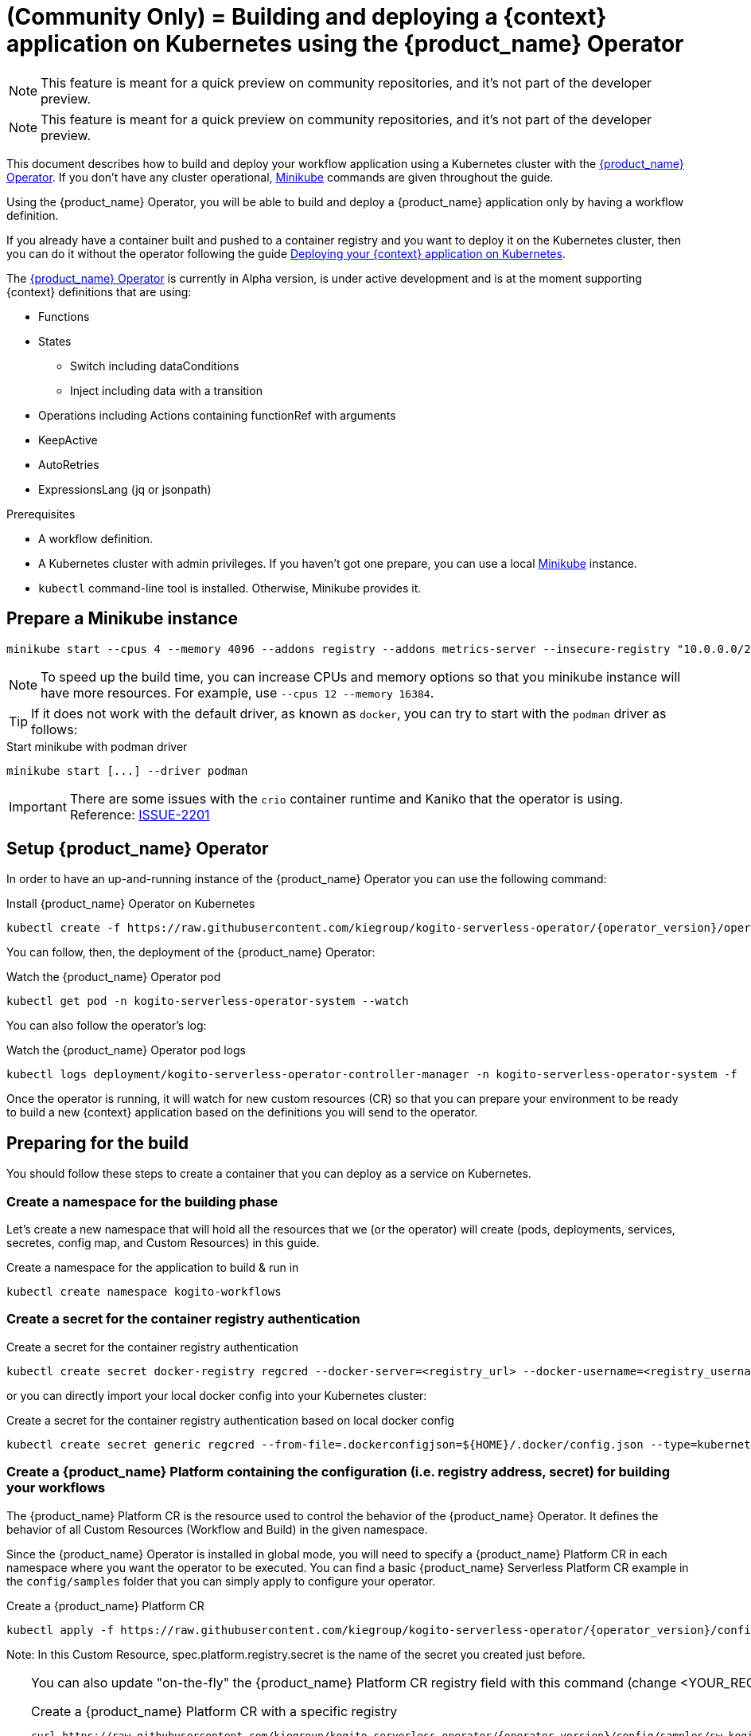 = (Community Only) = Building and deploying a {context} application on Kubernetes using the {product_name} Operator
:compat-mode!:
// Metadata:
:description: Build and deploy using the OpenShift Serverless Logic Operator a OpenShift Serverless Logic application
:keywords: kogito, workflow, serverless, operator, kubernetes, minikube, openshift
// links
:kogito_serverless_operator_url: https://github.com/kiegroup/kogito-serverless-operator/
:kogito_greeting_example_url: https://github.com/kiegroup/kogito-examples/tree/stable/serverless-workflow-examples/serverless-workflow-greeting-quarkus
:kaniko_issue_url: https://github.com/GoogleContainerTools/kaniko/issues/2201

[NOTE]
====
This feature is meant for a quick preview on community repositories, and it's not part of the developer preview.
====
[NOTE]
====
This feature is meant for a quick preview on community repositories, and it's not part of the developer preview.
====

This document describes how to build and deploy your workflow application using a Kubernetes cluster with the link:{kogito_serverless_operator_url}[{product_name} Operator]. If you don't have any cluster operational, link:{minikube_url}[Minikube] commands are given throughout the guide.

Using the {product_name} Operator, you will be able to build and deploy a {product_name} application only by having a workflow definition.

If you already have a container built and pushed to a container registry and you want to deploy it on the Kubernetes cluster, then you can do it without the operator following the guide xref:cloud/deploying-on-kubernetes.adoc[Deploying your {context} application on Kubernetes].

The link:{kogito_serverless_operator_url}[{product_name} Operator] is currently in Alpha version, is under active development and is at the moment supporting {context} definitions that are using:

* Functions
* States
    - Switch including dataConditions
    - Inject including data with a transition
* Operations including Actions containing functionRef with arguments
* KeepActive
* AutoRetries
* ExpressionsLang (jq or jsonpath)

.Prerequisites
* A workflow definition.
* A Kubernetes cluster with admin privileges. If you haven't got one prepare, you can use a local link:{minikube_url}[Minikube] instance.
* `kubectl` command-line tool is installed. Otherwise, Minikube provides it.

== Prepare a Minikube instance

[source,shell,subs="attributes+"]
----
minikube start --cpus 4 --memory 4096 --addons registry --addons metrics-server --insecure-registry "10.0.0.0/24" --insecure-registry "localhost:5000"
----

[NOTE]
====
To speed up the build time, you can increase CPUs and memory options so that you minikube instance will have more resources. For example, use `--cpus 12 --memory 16384`.
====

[TIP]
====
If it does not work with the default driver, as known as `docker`, you can try to start with the `podman` driver as follows:
====

.Start minikube with podman driver
[source,shell,subs="attributes+"]
----
minikube start [...] --driver podman
----


[IMPORTANT]
====
There are some issues with the `crio` container runtime and Kaniko that the operator is using. Reference: link:{kaniko_issue_url}[ISSUE-2201]
====

== Setup {product_name} Operator

In order to have an up-and-running instance of the {product_name} Operator you can use the following command:

.Install {product_name} Operator on Kubernetes
[source,shell,subs="attributes+"]
----
kubectl create -f https://raw.githubusercontent.com/kiegroup/kogito-serverless-operator/{operator_version}/operator.yaml
----

You can follow, then, the deployment of the {product_name} Operator:

.Watch the {product_name} Operator pod
[source,shell,subs="attributes+"]
----
kubectl get pod -n kogito-serverless-operator-system --watch
----

You can also follow the operator’s log:

.Watch the {product_name} Operator pod logs
[source,shell,subs="attributes+"]
----
kubectl logs deployment/kogito-serverless-operator-controller-manager -n kogito-serverless-operator-system -f
----

Once the operator is running, it will watch for new custom resources (CR) so that you can prepare your environment to be ready to build a new {context} application based on the definitions you will send to the operator.

== Preparing for the build

You should follow these steps to create a container that you can deploy as a service on Kubernetes.

=== Create a namespace for the building phase

Let's create a new namespace that will hold all the resources that we (or the operator) will create (pods, deployments, services, secretes, config map, and Custom Resources) in this guide.

.Create a namespace for the application to build & run in
[source,bash,subs="attributes+"]
----
kubectl create namespace kogito-workflows
----

=== Create a secret for the container registry authentication
.Create a secret for the container registry authentication
[source,bash,subs="attributes+"]
----
kubectl create secret docker-registry regcred --docker-server=<registry_url> --docker-username=<registry_username> --docker-password=<registry_password> --docker-email=<registry_email> -n kogito-workflows
----

or you can directly import your local docker config into your Kubernetes cluster:

.Create a secret for the container registry authentication based on local docker config
[source,bash,subs="attributes+"]
----
kubectl create secret generic regcred --from-file=.dockerconfigjson=${HOME}/.docker/config.json --type=kubernetes.io/dockerconfigjson -n kogito-workflows
----

=== Create a {product_name} Platform containing the configuration (i.e. registry address, secret) for building your workflows

The {product_name} Platform CR is the resource used to control the behavior of the {product_name} Operator.
It defines the behavior of all Custom Resources (Workflow and Build) in the given namespace.

Since the {product_name} Operator is installed in global mode, you will need to specify a {product_name} Platform CR in each namespace where you want the operator to be executed.
You can find a basic {product_name} Serverless Platform CR example in the `config/samples` folder that you can simply apply to configure your operator.

.Create a {product_name} Platform CR
[source,bash,subs="attributes+"]
----
kubectl apply -f https://raw.githubusercontent.com/kiegroup/kogito-serverless-operator/{operator_version}/config/samples/sw.kogito_v1alpha08_kogitoserverlessplatform.yaml -n kogito-workflows
----

Note: In this Custom Resource, spec.platform.registry.secret is the name of the secret you created just before.

[TIP]
====
You can also update "on-the-fly" the {product_name} Platform CR registry field with this command (change <YOUR_REGISTRY>)

.Create a {product_name} Platform CR with a specific registry
[source,bash,subs="attributes+"]
----
curl https://raw.githubusercontent.com/kiegroup/kogito-serverless-operator/{operator_version}/config/samples/sw.kogito_v1alpha08_kogitoserverlessplatform.yaml | sed "s|address: .*|address: <YOUR_REGISTRY>" | kubectl apply -f -
----

In order to retrieve the Cluster IP address of Minikube's internal registry to configure your platform, you can use the following command:

.Retrieve Minikube registry internal IP
[source,bash,subs="attributes+"]
----
kubectl get svc registry -n kube-system -ojsonpath='{.spec.clusterIP}'
----
====

== Build and deploy your {context} application

You can now send your {product_name} Custom Resource to the operator which includes the {context} definition.

You can find a basic {product_name} Platform CR example in the `config/samples` folder that you can simply apply to configure your operator.

[source,bash,subs="attributes+"]
----
kubectl apply -f https://raw.githubusercontent.com/kiegroup/kogito-serverless-operator/{operator_version}/config/samples/sw.kogito_v1alpha08_kogitoserverlessworkflow.yaml -n kogito-workflows
----
You can check the logs of the build of your workflow via:

.Get the {product_name} application pod logs
[source,bash,subs="attributes+"]
----
kubectl logs kogito-greeting-builder -n kogito-workflows
----

The final pushed image must be printed into the logs at the end of the build.

== Check the {product_name} application is running
In order to check that the {product_name} Greeting application is up and running, you can try to perform a test HTTP call, from the greeting pod.

.Check the greeting application is running
[source,bash,subs="attributes+"]
----
kubectl patch svc greeting -n kogito-workflows -p '{"spec": {"type": "NodePort"}}'
GREETING_SVC=$(minikube service greeting -n kogito-workflows --url)
curl -X POST -H 'Content-Type:application/json' -H 'Accept:application/json' -d '{"name": "John", "language": "English"}' $GREETING_SVC/greeting
----

If everything is working well you should receive a response like this:

.Response from the greeting application
[source,json,subs="attributes+"]
----
{"id":"b5fbfaa3-b125-4e6c-9311-fe5a3577efdd","workflowdata":{"name":"John","language":"English","greeting":"Hello from JSON Workflow, "}}
----
